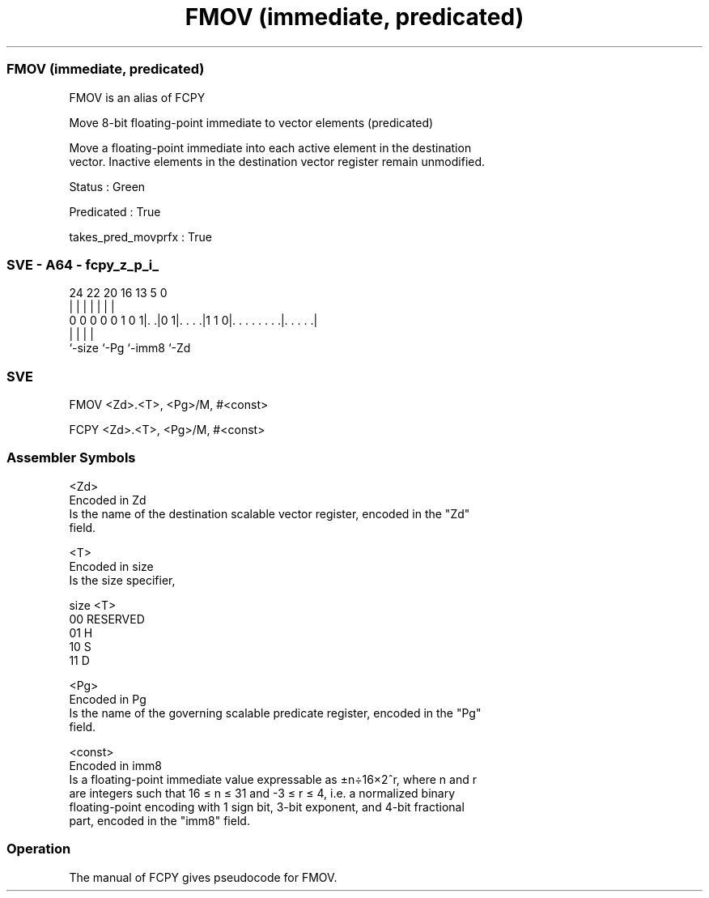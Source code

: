 .nh
.TH "FMOV (immediate, predicated)" "7" " "  "alias" "sve"
.SS FMOV (immediate, predicated)
 FMOV is an alias of FCPY

 Move 8-bit floating-point immediate to vector elements (predicated)

 Move a floating-point immediate into each active element in the destination
 vector. Inactive elements in the destination vector register remain unmodified.

 Status : Green

 Predicated : True

 takes_pred_movprfx : True



.SS SVE - A64 - fcpy_z_p_i_
 
                                                                   
                                                                   
                                                                   
                 24  22  20      16    13               5         0
                  |   |   |       |     |               |         |
   0 0 0 0 0 1 0 1|. .|0 1|. . . .|1 1 0|. . . . . . . .|. . . . .|
                  |       |             |               |
                  `-size  `-Pg          `-imm8          `-Zd
  
  
 
.SS SVE
 
 FMOV    <Zd>.<T>, <Pg>/M, #<const>
 
 FCPY    <Zd>.<T>, <Pg>/M, #<const>
 

.SS Assembler Symbols

 <Zd>
  Encoded in Zd
  Is the name of the destination scalable vector register, encoded in the "Zd"
  field.

 <T>
  Encoded in size
  Is the size specifier,

  size <T>      
  00   RESERVED 
  01   H        
  10   S        
  11   D        

 <Pg>
  Encoded in Pg
  Is the name of the governing scalable predicate register, encoded in the "Pg"
  field.

 <const>
  Encoded in imm8
  Is a floating-point immediate value expressable as ±n÷16×2^r, where n and r
  are integers such that 16 ≤ n ≤ 31 and -3 ≤ r ≤ 4, i.e. a normalized binary
  floating-point encoding with 1 sign bit, 3-bit exponent, and 4-bit fractional
  part, encoded in the "imm8" field.



.SS Operation

 The manual of FCPY gives pseudocode for FMOV.
